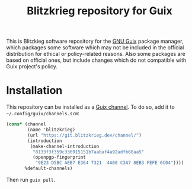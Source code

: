 #+TITLE: Blitzkrieg repository for Guix

This is Blitzkieg software repository for the
[[https://www.gnu.org/software/guix/][GNU Guix]] package manager,
which packages some software which may not be included in the official
distribution for ethical or policy-related reasons. Also some packages
are based on official ones, but include changes which do not compatible
with Guix project's policy.

* Installation

This repository can be installed as a
[[https://www.gnu.org/software/guix/manual/en/html_node/Channels.html][Guix channel]].
To do so, add it to =~/.config/guix/channels.scm=:

#+BEGIN_SRC scheme
  (cons* (channel
          (name 'blitzkrieg)
          (url "https://git.blitzkrieg.dev/channel/")
          (introduction
           (make-channel-introduction
            "8133f3f359c336915151b7aabaf4a92adfb60aa5"
            (openpgp-fingerprint
             "9E23 D5BC AEB7 E364 7321  4A00 C3A7 8EB3 FEFE 6C04"))))
         %default-channels)
#+END_SRC

Then run =guix pull=.
